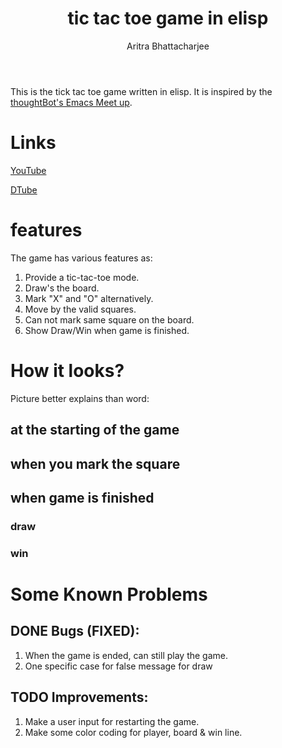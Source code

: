 #+TITLE: tic tac toe game in elisp
#+AUTHOR: Aritra Bhattacharjee
#+EMAIL: analyzeninvest@protonmail.com


This is the tick tac toe game written in elisp.
It is inspired by the [[https://www.youtube.com/watch?v=gk39mp8Vy4M&list=PL8tzorAO7s0he-pp7Y_JDl7-Kz2Qlr_Pj&index=16][thoughtBot's Emacs Meet up]].

* Links

[[https://www.youtube.com/watch?v=q_RvBWydvzE][YouTube]]

[[https://d.tube/#!/v/cryptoaritra/ww6b02iy][DTube]]

* features

The game has various features as:
1. Provide a tic-tac-toe mode.
2. Draw's the board.
3. Mark "X" and "O" alternatively.
4. Move by the valid squares.
5. Can not mark same square on the board.
6. Show Draw/Win when game is finished.



* How it looks?

Picture better explains than word:

** at the starting of the game
   [[./snapshot/init-game.png]]

** when you mark the square
   [[./snapshot/mark.png]]

** when game is finished

*** draw
    [[./snapshot/win.png]]

*** win
    [[./snapshot/draw.png]]

* Some Known Problems 

** DONE Bugs (FIXED):

   1. When the game is ended, can still play the game.
   2. One specific case for false message for draw
      
** TODO Improvements:

 1. Make a user input for restarting the game.
 2. Make some color coding for player, board & win line.

